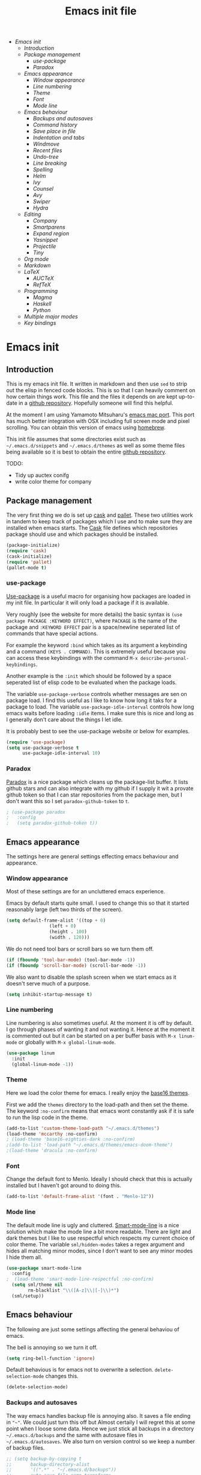 #+TITLE: Emacs init file
#+PROPERTY: header-args  :tangle yes
#+OPTIONS: toc:3

+ [[Emacs init]]
  + [[Introduction]]
  + [[Package management]]
    + [[use-package]]
    + [[Paradox]]
  + [[Emacs appearance]]
    + [[Window appearance]]
    + [[Line numbering]]
    + [[Theme]]
    + [[Font]]
    + [[Mode line]]
  + [[Emacs behaviour]]
    + [[Backups and autosaves]]
    + [[Command history]]
    + [[Save place in file]]
    + [[Indentation and tabs]]
    + [[Windmove]]
    + [[Recent files]]
    + [[Undo-tree]]
    + [[Line breaking]]
    + [[Spelling]]
    + [[Helm]]
    + [[Ivy]]
    + [[Counsel]]
    + [[Avy]]
    + [[Swiper]]
    + [[Hydra]]
  + [[Editing]]
    + [[Company]]
    + [[Smartparens]]
    + [[Expand region]]
    + [[Yasnippet]]
    + [[Projectile]]
    + [[Tiny]]
  + [[Org mode]]
  + [[Markdown]]
  + [[LaTeX]]
    + [[AUCTeX]]
    + [[RefTeX]]
  + [[Programming]]
    + [[Magma]]
    + [[Haskell]]
    + [[Python]]
  + [[Multiple major modes]]
  + [[Key bindings]]

* Emacs init
** Introduction

This is my emacs init file. It written in markdown and then use =sed= to
strip out the elisp in fenced code blocks. This is so that I can heavily
comment on how certain things work. This file and the files it depends
on are kept up-to-date in a
[[https://github.com/noaham/dot_emacs][github repository]]. Hopefully
someone will find this helpful.

At the moment I am using Yamamoto Mitsuharu's
[[https://github.com/railwaycat/emacs-mac-port][emacs mac port]]. This
port has much better integration with OSX including full screen mode and
pixel scrolling. You can obtain this version of emacs using
[[http://brew.sh][homebrew]].

This init file assumes that some directories exist such as
=~/.emacs.d/snippets= and =~/.emacs.d/themes= as well as some theme
files being available so it is best to obtain the entire
[[https://github.com/noaham/dot_emacs][github repository]].

TODO:

-  Tidy up auctex conifg
-  write color theme for company

** Package management

The very first thing we do is set up [[http://cask.github.io][cask]] and
[[https://github.com/rdallasgray/pallet][pallet]]. These two utilities
work in tandem to keep track of packages which I use and to make sure
they are installed when emacs starts. The [[./Cask][Cask]] file defines
which repositories package should use and which packages should be
installed.

#+BEGIN_SRC emacs-lisp
    (package-initialize)
    (require 'cask)
    (cask-initialize)
    (require 'pallet)
    (pallet-mode t)
#+END_SRC

*** use-package

[[https://github.com/jwiegley/use-package][Use-package]] is a useful
macro for organising how packages are loaded in my init file. In
particular it will only load a package if it is available.

Very roughly (see the website for more details) the basic syntax is
=(use package PACKAGE :KEYWORD EFFECT)=, where =PACKAGE= is the name of
the package and =:KEYWORD EFFECT= pair is a space/newline seperated list
of commands that have special actions.

For example the keyword =:bind= which takes as its argument a keybinding
and a command =(KEYS . COMMAND)=. This is extremely useful because you
can access these keybindings with the command
=M-x describe-personal-keybindings=.

Another example is the =:init= which should be followed by a space
seperated list of elisp code to be evaluated when the package loads.

The variable =use-package-verbose= controls whether messages are sen on
package load. I find this useful as I like to know how long it taks for
a package to load. The variable =use-package-idle-interval= controls how
long emacs waits before loading =:idle= items. I make sure this is nice
and long as I generally don't care about the things I let idle.

It is probably best to see the use-package website or below for
examples.

#+BEGIN_SRC emacs-lisp
    (require 'use-package)
    (setq use-package-verbose t
          use-package-idle-interval 10)
#+END_SRC

*** Paradox

[[https://github.com/Bruce-Connor/paradox][Paradox]] is a nice package
which cleans up the package-list buffer. It lists github stars and can
also integrate with my github if I supply it wit a provate github token
so that I can star repositories from the package men, but I don't want
this so I set =paradox-github-token= to =t=.

#+BEGIN_SRC emacs-lisp
    ; (use-package paradox
    ;   :config
    ;   (setq paradox-github-token t))
#+END_SRC

** Emacs appearance

The settings here are general settings effecting emacs behaviour and
appearance.

*** Window appearance

Most of these settings are for an uncluttered emacs experience.

Emacs by default starts quite small. I used to change this so that it
started reasonably large (left two thirds of the screen).

#+BEGIN_SRC emacs-lisp
    (setq default-frame-alist '((top + 0) 
                    (left + 0) 
                    (height . 100) 
                    (width . 120)))
#+END_SRC

We do not need tool bars or scroll bars so we turn them off.

#+BEGIN_SRC emacs-lisp
    (if (fboundp 'tool-bar-mode) (tool-bar-mode -1))
    (if (fboundp 'scroll-bar-mode) (scroll-bar-mode -1))
#+END_SRC

We also want to disable the splash screen when we start emacs as it
doesn't serve much of a purpose.

#+BEGIN_SRC emacs-lisp
    (setq inhibit-startup-message t)
#+END_SRC

*** Line numbering

Line numbering is also sometimes useful. At the moment it is off by
default. I go through phases of wanting it and not wanting it. Hence at
the moment it is commented out but it can be started on a per buffer
basis with =M-x linum-mode= or globally with =M-x global-linum-mode=.

#+BEGIN_SRC emacs-lisp
    (use-package linum
      :init
      (global-linum-mode -1))
#+END_SRC

*** Theme

Here we load the color theme for emacs. I really enjoy the
[[https://github.com/chriskempson/base16][base16 themes]].

First we add the =themes= directory to the load-path and then set the
theme. The keyword =:no-confirm= means that emacs wont constantly ask if
it is safe to run the lisp code in the theme.

#+BEGIN_SRC emacs-lisp
  (add-to-list 'custom-theme-load-path "~/.emacs.d/themes")
  (load-theme 'mccarthy :no-confirm)
  ; (load-theme 'base16-eighties-dark :no-confirm)
  ;(add-to-list 'load-path "~/.emacs.d/themes/emacs-doom-theme")
  ;(load-theme 'dracula :no-confirm)
#+END_SRC

*** Font

Change the default font to Menlo. Ideally I should check that this is
actually installed but I haven't got around to doing this.

#+BEGIN_SRC emacs-lisp
    (add-to-list 'default-frame-alist '(font . "Menlo-12")) 
#+END_SRC

*** Mode line

The default mode line is ugly and cluttered.
[[https://github.com/Bruce-Connor/smart-mode-line][Smart-mode-line]] is
a nice solution which make the mode line a bit more readable. There are
light and dark themes but I like to use respectful which respects my
current choice of color theme. The variable =sml/hidden-modes= takes a
regex argument and hides all matching minor modes, since I don't want to
see any minor modes I hide them all.

#+BEGIN_SRC emacs-lisp
    (use-package smart-mode-line
      :config
    ;  (load-theme 'smart-mode-line-respectful :no-confirm)
      (setq sml/theme nil
            rm-blacklist "\\([A-z]\\|[-]\\)*")
      (sml/setup))
#+END_SRC

** Emacs behaviour

The following are just some settings affecting the general behaviou of
emacs.

The bell is annoying so we turn it off.

#+BEGIN_SRC emacs-lisp
    (setq ring-bell-function 'ignore)
#+END_SRC

Default behavious is for emacs not to overwrite a selection.
=delete-selection-mode= changes this.

#+BEGIN_SRC emacs-lisp
    (delete-selection-mode)
#+END_SRC

*** Backups and autosaves

The way emacs handles backup file is annoying also. It saves a file
ending in ="~"=. We could just turn this off but Almost certaily I will
regret this at some point when I loose some data. Hence we just stick
all backups in a directory =~/.emacs.d/backups= and the same with
autosave files in =~/.emacs.d/autosaves=. We also turn on version
control so we keep a number of backup files.

#+BEGIN_SRC emacs-lisp
  ;; (setq backup-by-copying t 
  ;;       backup-directory-alist
  ;;       '((".*" . "~/.emacs.d/backups")) 
  ;;       auto-save-file-name-transforms
  ;;       '((".*" "~/.emacs.d/autosaves/" t)) 
  ;;       delete-old-versions t
  ;;       kept-new-versions 6
  ;;       kept-old-versions 2
  ;;       version-control t)
#+END_SRC

*** Command history

Saving command history across emacs sessions is really useful. History
is saved to the =~/.emacs.d/history= file. Note that it is important to
have =savehist-mode= activated after costomising =savehist-file= (which
I haven't done here), otherwise the history is cleared.

#+BEGIN_SRC emacs-lisp
    (use-package savehist
      :config
      (savehist-mode 1)
      (setq history-length 100
            history-delete-duplicates t
            savehist-additional-variables '(search-ring
                                            regexp-search-ring))
    )
#+END_SRC

*** Save place in file

It is very useful for emacs to save the place of the cursor in the file
so that when we open it back up again we return to the last position we
were editing. To to this we use
[[http://www.emacswiki.org/emacs/SavePlace][saveplace]]. The
buffer-local variable =save-place= can be set globally using
=setq-default= so this is what we do. The list of places is kept in a
file of the same name.

#+BEGIN_SRC emacs-lisp
    (use-package saveplace
      :init
      (setq-default save-place t)
      (setq save-place-file "~/.emacs.d/places"))
#+END_SRC

*** Indentation and tabs

Tab characters are annoying so we turn them off and make sure the
default indent is 4 spaces. We also bind the return key to newline and
indent.

#+BEGIN_SRC emacs-lisp
    (setq-default tab-width 4)
    (setq-default indent-tabs-mode nil)
    (global-set-key (kbd "RET") 'newline-and-indent)
#+END_SRC

*** Windmove

[[http://www.emacswiki.org/emacs/WindMove][Windmove]] is a mode that
lets you move buffers with =Shift-<arrow>= which is much easier than
=C-x o=. This conflicts with =markdown-promote= but I don't use this
often enough to car. Requiring windmove gives access to the functions
=windmove-up= etc but the command =windmove-default-keybindings= sets
the =Shift-<arrow>= bindings.

#+BEGIN_SRC emacs-lisp
    (use-package windmove
      :config
      (windmove-default-keybindings)
      )
#+END_SRC

*** Recent files

Maintain a list of recent files using
[[http://www.emacswiki.org/emacs/RecentFiles][recentf-mode]]. This is
fairly self explanitory. We access the list using =C-x C-r=. This
conflicts with open read only but I have no use for this.

I would like the file where recentf keeps its records to be in my
.emacs.d/ directory. The way to do this is to alter the
=recentf-save-file= variable. Note that =(recentf-mode t)= needs to come
after customising this variable as otherwise it doesn't work.

#+BEGIN_SRC emacs-lisp
    (use-package recentf
      :config
      (setq recentf-save-file "~/.emacs.d/.recentf")
      (recentf-mode t)
      (setq recentf-max-menu-items 200)
      (add-to-list 'recentf-exclude "\\.emacs.d/.cask/")
      )
#+END_SRC

*** Undo-tree

Emacs' undo function isn't the most intuitive or easy to use. I like
using [[http://www.emacswiki.org/emacs/UndoTree][undo-tree-mode]] which
replaces the keybinding =C-x u= and calls a graphical interface to
navigating undo's and redo's in a tree structure.

#+BEGIN_SRC emacs-lisp
    (use-package undo-tree
      :config
      (global-undo-tree-mode)
      )
#+END_SRC

*** Line breaking

Almost always I want lines to break at words rather than half way
through a word.
[[http://www.gnu.org/software/emacs/manual/html_node/emacs/Visual-Line-Mode.html][Visual-line-mode]]
acheives this nicely.

#+BEGIN_SRC emacs-lisp
    (global-visual-line-mode 1)
#+END_SRC

*** Spelling

The package [[http://www.emacswiki.org/emacs/FlySpell][flyspell]]
enables on-the-fly spell checking. It is fairly intelligent and ignores
latex commands etc. my default keybinding to correct the word at point
is =C-'=.

We also make sure flyspell starts by default in LaTeX and markdown
modes.

#+BEGIN_SRC emacs-lisp
    (use-package flyspell
      :bind
      ("C-'" . ispell-word)
      :config
        (setq ispell-program-name "aspell")
        (setq ispell-dictionary "british")
        (add-hook 'LaTeX-mode-hook 'flyspell-mode)
        (add-hook 'markdown-mode-hook 'flyspell-mode)
        )
#+END_SRC

*** Helm

[[https://github.com/emacs-helm/helm][Helm]] is a completion and search
package for emacs. It is kind of difficult to explain what it is, so
just check out the website. I have stopped using this in favour of the
lighter and quicker ivy. Hence the code is commented.

I set =helm-mode-reverse-history= to =nil= as otherwise the history of
whatever command I am running is shown after the normal set of
completions. Normally when I run a command I have run it recently so
this makes sense.

#+BEGIN_SRC emacs-lisp
    ; (use-package helm
    ;   :bind (("M-x" . helm-M-x)
    ;          ("M-y" . helm-show-kill-ring)
    ;          ("C-x b" . helm-mini)
    ;          ("C-x C-f" . helm-find-files)
    ;          ("C-x C-b" . helm-buffers-list)
    ;          ("C-x C-r" . helm-recentf))
    ;   :config
    ;   (require 'helm-config)
    ;   (setq helm-mode-reverse-history nil)
    ;   (helm-mode 1)
    ;   (setq helm-locate-command "mdfind -onlyin $HOME -name %s %s | grep -v \"$HOME/Library\" ")
    ;   (setq helm-truncate-lines t)
    ;   )
#+END_SRC

*** Ivy

[[https://github.com/abo-abo/swiper][Ivy]] is a completion framework
like ido or helm. It is lightweight and easy to use. The variable
'ivy-height' controls how many lines are shown in the minibuffer when
completing candidates.

#+BEGIN_SRC emacs-lisp
    (use-package ivy
      :init (ivy-mode 1)
      :bind ("C-x b" . ivy-switch-buffer)
      :config (setq ivy-height 15)
      )
#+END_SRC

*** Counsel

[[https://github.com/abo-abo/swiper][Counsel]] is an add on to ivy.

#+BEGIN_SRC emacs-lisp
    (use-package counsel
      :bind (("M-x" . counsel-M-x)
             ("C-x C-f" . counsel-find-file)
             ("C-h f" . counsel-describe-function)
             ("C-h v" . counsel-describe-variable)
             ("M-y" . counsel-yank-pop)
             ("C-x C-r" . counsel-recentf))
      )
#+END_SRC

*** Avy

[[https://github.com/abo-abo/avy][Avy]] is a minor mode for jumping
around the buffer. The way it works is, find the word you want to jump
to the start of. Call =avy-goto-char=, this asks for the =char=, i.e.
the character you want to jump to. When entered, this will change the
character you want to move to, to a red letter. Type this letter and you
will be magically transported there! If too many options exits, avy
builds a tree which takes you there.

The other functions =avy-goto-char2= and =avy-goto-line= work the same
except for two chars and lines respectively.

#+BEGIN_SRC emacs-lisp
    (use-package avy
      :bind (("C-c SPC" . avy-goto-char)
             ("C-c b" . avy-goto-char-2)
             ("C-c v" . avy-goto-line))
      )
#+END_SRC

*** Swiper

[[https://github.com/abo-abo/swiper][Swiper]] is a minor mode which
improves the standard regex search. It uses ivy to show a list of
options which you can choose from.

#+BEGIN_SRC emacs-lisp
    (use-package swiper
      :bind (("C-s" . swiper)
             ("C-r" . swiper))
      )
#+END_SRC

*** Hydra

[[https://github.com/abo-abo/hydra][Hydra]] is a package to create
useful interfaces to complex keybindings.

#+BEGIN_SRC emacs-lisp
    (use-package hydra
      )
#+END_SRC

Here are my hydras. Most of them are stolen from other sources.

#+BEGIN_SRC emacs-lisp
    (defhydra hydra-buffer-menu (:color pink
                                 :hint nil)
      "
    ^Mark^             ^Unmark^           ^Actions^          ^Search
    ^^^^^^^^-----------------------------------------------------------------
    _m_: mark          _u_: unmark        _x_: execute       _R_: re-isearch
    _s_: save          _U_: unmark up     _b_: bury          _I_: isearch
    _d_: delete        ^ ^                _g_: refresh       _O_: multi-occur
    _D_: delete up     ^ ^                _T_: files only: % -28`Buffer-menu-files-only
    _~_: modified
    "
      ("m" Buffer-menu-mark)
      ("u" Buffer-menu-unmark)
      ("U" Buffer-menu-backup-unmark)
      ("d" Buffer-menu-delete)
      ("D" Buffer-menu-delete-backwards)
      ("s" Buffer-menu-save)
      ("~" Buffer-menu-not-modified)
      ("x" Buffer-menu-execute)
      ("b" Buffer-menu-bury)
      ("g" revert-buffer)
      ("T" Buffer-menu-toggle-files-only)
      ("O" Buffer-menu-multi-occur :color blue)
      ("I" Buffer-menu-isearch-buffers :color blue)
      ("R" Buffer-menu-isearch-buffers-regexp :color blue)
      ("c" nil "cancel")
      ("v" Buffer-menu-select "select" :color blue)
      ("o" Buffer-menu-other-window "other-window" :color blue)
      ("q" quit-window "quit" :color blue)
      )

    (define-key Buffer-menu-mode-map "." 'hydra-buffer-menu/body)


    (defhydra hydra-move (:color pink :hint nil)
      "
    _n_: next line     _f_: forward char  _F_: forward word  _a_: beginning line _v_: scroll up 
    _p_: previous line _b_: backward char _B_: backward word _e_: end line       _V_: scroll down
    _l_: re-center

    "
      ("n" next-line)
      ("p" previous-line)
      ("f" forward-char)
      ("b" backward-char)
      ("F" forward-word)
      ("B" backward-word)
      ("a" beginning-of-line)
      ("e" move-end-of-line)
      ("v" scroll-up-command)
      ;; Converting M-v to V here by analogy.
      ("V" scroll-down-command)
      ("l" recenter-top-bottom)
      ("q" nil "quit" :color blue))

    (global-set-key (kbd "M-n") 'hydra-move/body)

    (defhydra hydra-org-move (:color pink :hint nil)
      "
    _n_ext heading     _f_orward same level  _u_p level
    _p_revious heading _b_: back same level  _j_:ump

    "
      ("n" outline-next-visible-heading)
      ("p" outline-previous-visible-heading)
      ("f" org-forward-heading-same-level)
      ("b" org-backward-heading-same-level)
      ("u" outline-up-heading)
      ("j" org-goto :color blue)
      ("q" nil "quit" :color blue))

    (global-set-key (kbd "C-c M-n") 'hydra-org-move/body)

    (global-set-key (kbd "M-p") 'hydra-sp/body)

    (defhydra hydra-sp (:hint nil)
      "
      _B_ backward-sexp            -----
      _F_ forward-sexp               _s_ splice-sexp
      _L_ backward-down-sexp         _df_ splice-sexp-killing-forward
      _H_ backward-up-sexp           _db_ splice-sexp-killing-backward
    ^^------                         _da_ splice-sexp-killing-around
      _k_ down-sexp                -----
      _j_ up-sexp                    _C-s_ select-next-thing-exchange
    -^^-----                         _C-p_ select-previous-thing
      _n_ next-sexp                  _C-n_ select-next-thing
      _p_ previous-sexp            -----
      _a_ beginning-of-sexp          _C-f_ forward-symbol
      _z_ end-of-sexp                _C-b_ backward-symbol
    --^^-                          -----
      _t_ transpose-sexp             _c_ convolute-sexp
    -^^--                            _g_ absorb-sexp
      _x_ delete-char                _q_ emit-sexp
      _dw_ kill-word               -----
      _dd_ kill-sexp                 _,b_ extract-before-sexp
    -^^--                            _,a_ extract-after-sexp
      _S_ unwrap-sexp              -----
    -^^--                            _AP_ add-to-previous-sexp
      _C-h_ forward-slurp-sexp       _AN_ add-to-next-sexp
      _C-l_ forward-barf-sexp      -----
      _C-S-h_ backward-slurp-sexp    _ join-sexp
      _C-S-l_ backward-barf-sexp     _|_ split-sexp
    "
      ;; TODO: Use () and [] - + * | <space>
      ("B" sp-backward-sexp );; similiar to VIM b
      ("F" sp-forward-sexp );; similar to VIM f
      ;;
      ("L" sp-backward-down-sexp )
      ("H" sp-backward-up-sexp )
      ;;
      ("k" sp-down-sexp ) ; root - towards the root
      ("j" sp-up-sexp )
      ;;
      ("n" sp-next-sexp )
      ("p" sp-previous-sexp )
      ;; a..z
      ("a" sp-beginning-of-sexp )
      ("z" sp-end-of-sexp )
      ;;
      ("t" sp-transpose-sexp )
      ;;
      ("x" sp-delete-char )
      ("dw" sp-kill-word )
      ;;("ds" sp-kill-symbol ) ;; Prefer kill-sexp
      ("dd" sp-kill-sexp )
      ;;("yy" sp-copy-sexp ) ;; Don't like it. Pref visual selection
      ;;
      ("S" sp-unwrap-sexp ) ;; Strip!
      ;;("wh" sp-backward-unwrap-sexp ) ;; Too similar to above
      ;;
      ("C-h" sp-forward-slurp-sexp )
      ("C-l" sp-forward-barf-sexp )
      ("C-S-h" sp-backward-slurp-sexp )
      ("C-S-l" sp-backward-barf-sexp )
      ;;
      ;;("C-[" (bind (sp-wrap-with-pair "[")) ) ;;FIXME
      ;;("C-(" (bind (sp-wrap-with-pair "(")) )
      ;;
      ("s" sp-splice-sexp )
      ("df" sp-splice-sexp-killing-forward )
      ("db" sp-splice-sexp-killing-backward )
      ("da" sp-splice-sexp-killing-around )
      ;;
      ("C-s" sp-select-next-thing-exchange )
      ("C-p" sp-select-previous-thing)
      ("C-n" sp-select-next-thing)
      ;;
      ("C-f" sp-forward-symbol )
      ("C-b" sp-backward-symbol )
      ;;
      ;;("C-t" sp-prefix-tag-object)
      ;;("H-p" sp-prefix-pair-object)
      ("c" sp-convolute-sexp )
      ("g" sp-absorb-sexp )
      ("q" sp-emit-sexp )
      ;;
      (",b" sp-extract-before-sexp )
      (",a" sp-extract-after-sexp )
      ;;
      ("AP" sp-add-to-previous-sexp );; Difference to slurp?
      ("AN" sp-add-to-next-sexp )
      ;;
      ("_" sp-join-sexp ) ;;Good
      ("|" sp-split-sexp )) 
#+END_SRC

** Editing

In this section I load packages useful for general editing

*** Company

For global auto-completion I use
[[http://company-mode.github.io][company-mode]].

I used to use
[[http://cx4a.org/software/auto-complete/][auto-complete-mode]], but I
found it slow and a little buggy. Company seems quicker, a little less
feature rich but that is ok for my purposes. You can flick back through
older commits to see my
[[http://cx4a.org/software/auto-complete/][auto-complete-mode]] config
and comments about it.

#+BEGIN_SRC emacs-lisp
    (use-package company
      :config
      (add-hook 'after-init-hook 'global-company-mode)
      (bind-key "C-n" 'company-select-next company-active-map)
      (bind-key "C-p" 'company-select-previous company-active-map)
      )
#+END_SRC

*** Smartparens

[[https://github.com/Fuco1/smartparens][Smartparens-mode]] is a mode for
intelligent parenthesis (and other pairs) matching. It is ver extensible
and you can define your own pairs. It has some nifty navigation commands
which I should learn at some point and make key bindings for.

To define custom pairs the syntax at its most basic is
=(sp-local-pair MODE "LEFT" "RIGHT")= we can add =:actions :rem= and
substitute =nil= for ="RIGHT"= to delete the definition of a pair
locally.

#+BEGIN_SRC emacs-lisp
    (use-package smartparens-config
      ; :bind (("C-M-f" . 'sp-forward-sexp)
      ; ("C-M-b" . 'sp-backward-sexp)
      ; ("C-M-d" . 'sp-down-sexp)
      ; ("C-M-a" . 'sp-backward-down-sexp)
      ; ("C-S-a" . 'sp-beginning-of-sexp)
      ; ("C-S-d" . 'sp-end-of-sexp)
      ; ("C-M-e" . 'sp-up-sexp)
      ; ("C-M-u" . 'sp-backward-up-sexp)
      ; ("C-M-t" . 'sp-transpose-sexp)
      ; ("C-M-n" . 'sp-next-sexp)
      ; ("C-M-p" . 'sp-previous-sexp)
      ; ("C-M-k" . 'sp-kill-sexp)
      ; ("C-M-w" . 'sp-copy-sexp))
      :config
      (smartparens-global-mode t)
      (show-smartparens-global-mode t)
      (sp-use-smartparens-bindings)
      (sp-pair "\\(" nil :actions :rem)
      (sp-pair "\\( " " \\)" :trigger "\\(")
      (sp-pair "\\[ " " \\]" :trigger "\\[")
      (sp-pair "\\\\( " " \\\\)" :trigger "\\\\(")
      (sp-pair "\\\\[ " " \\\\]" :trigger "\\\\[")
      (sp-local-pair 'latex-mode "\\left| " " \\right|" :trigger "\\l|")
      (sp-local-pair 'latex-mode "\\left( " " \\right)" :trigger "\\l(")
      (sp-local-pair 'latex-mode "\\left{ " " \\right}" :trigger "\\l{")
      )
#+END_SRC

*** Expand region

Selecting regions intelligently is very useful,
[[https://github.com/magnars/expand-region.el][Expand region]] allows to
to incrementally increas and decrease the region selected in a smart
way. Because this is so useful I have bound =er/expand-region= to =C-==
and =er/contract-region= to =C-+=. This is not intuitive.

#+BEGIN_SRC emacs-lisp
    (use-package expand-region
      :bind (("C-=" . er/expand-region)
             ("C-+" . er/contract-region))
      )
#+END_SRC

*** Yasnippet

[[https://github.com/capitaomorte/yasnippet][Yasnippet]] is a template
system. I use it mostly with LaTeX. Personal snippets are saved in
=~/.emacs.d/snippets=, this is the default place.

#+BEGIN_SRC emacs-lisp
    (use-package yasnippet)
#+END_SRC

*** Projectile

[[https://github.com/bbatsov/projectile][Projectile]] is a project
interaction library for emacs.

#+BEGIN_SRC emacs-lisp
    (use-package projectile
      :config
      (projectile-global-mode)
      (setq projectile-completion-system 'ivy)
      )

    ; (use-package helm-projectile)
#+END_SRC

*** Tiny

[[https://github.com/abo-abo/tiny][Tiny]] is a small package to expand sequence of numbers. It is pretty handy.

#+BEGIN_SRC emacs-lisp
  (use-package tiny
    )
#+END_SRC

** Org mode
   
In this section I include all my default org mode configurations. At the moment all that is done is to automatically color source blocks

#+BEGIN_SRC emacs-lisp
  (use-package org
    :defer t
    :init
    (setq org-src-fontify-natively t)
    )
#+END_SRC

** Markdown

I use
[[https://github.com/milkypostman/markdown-mode-plus][markdown-mode+]],
which is an extension of
[[http://jblevins.org/projects/markdown-mode/][markdown-mode]].

#+BEGIN_SRC emacs-lisp
    (use-package markdown-mode
      :mode "\\.md\\'"
      )
#+END_SRC

** LaTeX

Since I am a mathematician I use latex a lot hence lots of configuration
to do.

*** AUCTeX

[[http://www.gnu.org/software/auctex/][AUCTeX]] is the major mode for
editing LaTeX files. Here I first make sure that emacs recognises
XeLaTeX and has latex in its load path. Then I load various sources for
auto-complete. I also set up some default environments which I use a lot
and have it load the =ac-math= and =auto-complete-auctex= packages.

I used to use [[https://github.com/vitoshka/ac-math][ac-math]] and
[[https://github.com/monsanto/auto-complete-auctex][auto-complete-auctex]]
to add auto-complete sources for common math symbols and auctex commands
in auto-complete. These packages were very slow to load and didn't add
much value. I have started using company-mode, thus I load the company
backend provided by
[[https://github.com/alexeyr/company-auctex/][company-auctex]].

#+BEGIN_SRC emacs-lisp
  (use-package auctex
    :defer t
    :config
    ;; (setq TeX-engine 'xetex
    ;;       exec-path (append exec-path '("/usr/texbin")))
    (setenv "TEXINPUTS" ".:~/latex:")
    (setenv "PATH" (concat (getenv "PATH") ":/usr/texbin"))
    :init
    (add-hook 'LaTeX-mode-hook 
              (lambda() 
                (add-to-list 
                 'TeX-command-list 
                 '("XeLaTeX" "%`xelatex%(mode) --shell-escape%' %t" TeX-run-TeX nil t))
                (setq
                 ;; Set the list of viewers for Mac OS X.
                 TeX-view-program-list
                 '(("Preview.app" "open -a Preview.app %o")
                   ("Skim" "displayline -b -g %n %o %b")
                   ("displayline" "displayline %n %o %b")
                   ("open" "open %o"))
                 ;; Select the viewers for each file type.
                 TeX-view-program-selection
                 '((output-dvi "open")
                   (output-pdf "Skim")
                   (output-html "open")))
                  ))
    (add-hook 'LaTeX-mode-hook 'turn-on-reftex)
    (add-hook 'LaTeX-mode-hook
              (lambda ()
                (setq TeX-command-default "LaTexMk"
                      TeX-save-query nil 
                      TeX-show-compilation nil)))
    (add-hook 'LaTeX-mode-hook
              (lambda ()
                (LaTeX-add-environments
                 '("Theorem" LaTeX-env-label)
                 '("Lemma" LaTeX-env-label)
                 '("proof" LaTeX-env-label)
                 '("Proposition" LaTeX-env-label)
                 '("Definition" LaTeX-env-label)
                 '("Example" LaTeX-env-label)
                 '("Exercise" LaTeX-env-label)
                 '("Conjecture" LaTeX-env-label)
                 '("Corollary" LaTeX-env-label)
                 '("Remark" LaTeX-env-label)
                 '("Problem" LaTeX-env-label)
                 )))
    (add-hook 'LaTeX-mode-hook
              (lambda ()
                (add-to-list 'LaTeX-label-alist '("Theorem" . "thm:"))
                (add-to-list 'LaTeX-label-alist '("Lemma" . "lem:"))
                (add-to-list 'LaTeX-label-alist '("Proposition" . "prp"))
                (add-to-list 'LaTeX-label-alist '("Definition" . "def:"))
                (add-to-list 'LaTeX-label-alist '("Example" . "exm:"))
                (add-to-list 'LaTeX-label-alist '("Exercise" . "exr:"))
                (add-to-list 'LaTeX-label-alist '("Conjecture" . "coj:"))
                (add-to-list 'LaTeX-label-alist '("Corollary" . "cor:"))
                (add-to-list 'LaTeX-label-alist '("Remark" . "rem:"))
                (add-to-list 'LaTeX-label-alist '("Problem" . "prb:"))
                )
              )
    (add-hook 'LaTeX-mode-hook
              (lambda ()
                (yas-minor-mode)
                (company-auctex-init)
                (flyspell-mode)
                (TeX-PDF-mode 1)
                ;; (setq TeX-source-correlate-mode t)
                ;; (setq TeX-source-correlate-start-server t)
                ;; (setq TeX-source-correlate-method 'synctex)
                )
              )
    (setq reftex-plug-into-AUCTeX t)
    (setq reftex-label-regexps '("\\\\label{\\(?1:[^}]*\\)}"))
    )

  (use-package auctex-latexmk
    :init
    (auctex-latexmk-setup)
    )
#+END_SRC

*** RefTeX

[[http://www.gnu.org/software/auctex/reftex.html][RefTeX]] is a
reference and citation manager for AUCTeX. I set
=reftex-plug-into-AUCTeX= so that it behaves well with AUCTeX, setting
=reftex-ref-macro-prompt= to =nil= gets rid of the annoying prompt when
seaching for references and setting =reftex-bibliography-commands=
allows me to use the =\addbibresource= command in my LaTeX documents.
=reftex-label-alist= gives me quick access to looking for specific
evironments to reference.

#+BEGIN_SRC emacs-lisp
    (use-package reftex
    ;  :defer t
      :config
      (setq reftex-plug-into-AUCTeX t
            reftex-ref-macro-prompt nil
            reftex-bibliography-commands '("bibliography"
                                           "nobibliography"
                                           "addbibresource")
            reftex-insert-label-flags '(t t)
            reftex-label-alist
            '(("Theorem" ?h "thm:" "~\\ref{%s}" nil ("Theorem" "thm."))
              ("Lemma" ?l "lem:" "~\\ref{%s}" t ("Lemma" "lem."))
              ("Proposition" ?p "prp:" "~\\ref{%s}" t ("Proposition" "prp."))
              ("Definition" ?d "def:" "~\\ref{%s}" t ("Definition" "def."))
              ("Example" ?x "exm:" "~\\ref{%s}" t ("Example" "exm."))
              ("Exercise" ?E "exr:" "~\\ref{%s}" t ("Exercise" "exr."))
              ("Conjecture" ?C "coj:" "~\\ref{%s}" t ("Conjecture" "coj."))
              ("Corollary" ?c "cor:" "~\\ref{%s}" t ("Corollary" "cor."))
              ("Remark" ?r "rem:" "~\\ref{%s}" t ("Remark" "rem."))
              ("Problem" ?o "prb:" "~\\ref{%s}" t ("Remark" "prb.")))
            ))
#+END_SRC

** Programming

Mode specific to programming languages.

*** Magma

Magma is a computer algebra package, the package
[[https://github.com/ThibautVerron/magma-mode][magma-mode]] provides
syntax highlighting and indentation as well as the ability to interact
with a magma process.

#+BEGIN_SRC emacs-lisp
    (use-package magma-mode
      :mode "\\.m\\'"
      ; :init
      ; (add-to-list 'load-path "~/.emacs.d/site-lisp/magma-mode")
      )
#+END_SRC

*** Haskell

Here I load Haskell mode. At the moment there is no fancy configuration.

#+BEGIN_SRC emacs-lisp
    (use-package haskell-mode
      :mode "\\.hs\\'"
      :config
      (add-hook 'haskell-mode-hook 'turn-on-haskell-indent)
      (add-hook 'haskell-mode-hook 'turn-on-haskell-doc-mode)
        )
#+END_SRC

*** Python

I want to load python when I am editting sage files

#+BEGIN_SRC emacs-lisp
  (use-package elpy
    :mode "\\.sage\\'"
    :config
    (elpy-enable)
    (elpy-use-ipython)
    )
#+END_SRC

** Multiple major modes

Often it is useful to have mutliple major modes in a single buffer. This
markdown file is an example. I want to be able to edit the markdown in
markdown-mode and the elisp in emacs-lisp-mode. To achieve this I use
[[https://github.com/purcell/mmm-mode][mmm-mode]].

We don't have both major modes activated at once. Instead mmm-mode
seperates the major modes into different regions of the buffer. A
submode defines a set of major modes which can be activated in regions
of a buffer which can be described unsing regex.

For example, below I use =mmm-add-class= to add such a submode called
"markdown". It recognised regions of fenced code blocks (the regex
defining this is set by =:front= and =:back=), the =:front= regex is
then fed into the function =mmm-markdown-get-mode= detirmines which
major mode to use. For example

would be detected as a region which should use python-mode. To have
mmm-mode scan the buffer for regions to mmm-ify, use the function
=mmm-parse-buffer= which is bound to =C-c % C-b=.

The code used to do this is taken straight from the definition of the
here-document submode which is built in. It is only very slightly
changed.

The only problem I have experienced with this is that indentation does
not seem to work so well in the submode regions. As a work-around I
usually have another buffer open where I do the coding and then copy and
past it into the markdown file.

#+BEGIN_SRC emacs-lisp
  ;; (use-package mmm-auto
  ;;   :config
  ;;   (setq mmm-global-mode 'maybe)
  ;;   (defvar mmm-markdown-mode-alist '())
  ;;   (defun mmm-markdown-get-mode (string)
  ;;     (string-match "[a-zA-Z_-]+" string)
  ;;     (setq string (match-string 0 string))
  ;;     (or (mmm-ensure-modename
  ;;          ;; First try the user override variable.
  ;;          (some #'(lambda (pair)
  ;;                    (if (string-match (car pair) string) (cdr pair) nil))
  ;;                mmm-markdown-mode-alist))
  ;;         (let ((words (split-string (downcase string) "[_-]+")))
  ;;           (or (mmm-ensure-modename
  ;;                ;; Try the whole name, stopping at "mode" if present.
  ;;                (intern
  ;;                 (mapconcat #'identity
  ;;                            (nconc (ldiff words (member "mode" words))
  ;;                                   (list "mode"))
  ;;                            "-")))
  ;;               ;; Try each word by itself (preference list)
  ;;               (some #'(lambda (word)
  ;;                         (mmm-ensure-modename (intern word)))
  ;;                     words)
  ;;               ;; Try each word with -mode tacked on
  ;;               (some #'(lambda (word)
  ;;                         (mmm-ensure-modename
  ;;                          (intern (concat word "-mode"))))
  ;;                     words)
  ;;               ;; Try each pair of words with -mode tacked on
  ;;               (loop for (one two) on words
  ;;                     if (mmm-ensure-modename
  ;;                         (intern (concat one two "-mode")))
  ;;                     return it)
  ;;               ;; I'm unaware of any modes whose names, minus `-mode',
  ;;               ;; are more than two words long, and if the entire mode
  ;;               ;; name (perhaps minus `-mode') doesn't occur in the
  ;;               ;; markdownument name, we can give up.
  ;;               (signal 'mmm-no-matching-submode nil)))))
  ;;   (mmm-add-classes
  ;;    '((markdown
  ;;       :front "```+\\([a-zA-Z0-9_-]+\\)"
  ;;       :front-offset (end-of-line 1)
  ;;       :back "```+[ ]*$"
  ;;       :save-matches 1
  ;;       :delimiter-mode nil
  ;;       :match-submode mmm-markdown-get-mode
  ;;       :end-not-begin t
  ;;       )))
  ;;   (mmm-add-mode-ext-class 'markdown-mode "\\.md\\'" 'markdown)
  ;;   )
#+END_SRC

** Key bindings

#+BEGIN_SRC emacs-lisp
  (server-start)

  (custom-set-faces
   ;; custom-set-faces was added by Custom.
   ;; If you edit it by hand, you could mess it up, so be careful.
   ;; Your init file should contain only one such instance.
   ;; If there is more than one, they won't work right.
   '(flyspell-duplicate ((t (:underline "DarkOrange"))))
   '(flyspell-incorrect ((t (:background "#FFCCCC" :underline "Red1"))))
   '(font-latex-math-face ((t (:foreground "#6E66B6"))))
   '(highlight ((t (:background "#b5ffd1"))))
   '(hl-line ((t (:background "#b5ffd1" :underline t))))
   ;; '(helm-ff-dotted-directory ((t (:foreground "DarkRed"))))
   '(isearch-fail ((t (:background "#ffcccc"))))
   '(show-paren-match ((t (:background "#ff4500" :foreground "#e1e1e1" :weight bold)))) 
   '(sp-pair-overlay-face ((t (:inherit highlight :background "#d1f5ea"))))
   )
#+END_SRC


   

   

